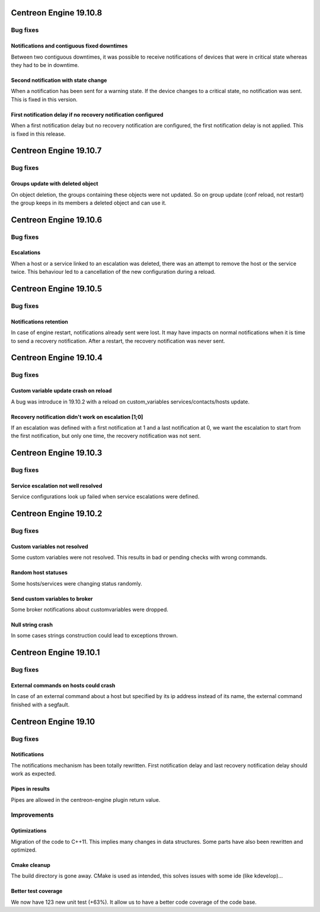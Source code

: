 =======================
Centreon Engine 19.10.8
=======================

*********
Bug fixes
*********

Notifications and contiguous fixed downtimes
============================================

Between two contiguous downtimes, it was possible to receive notifications
of devices that were in critical state whereas they had to be in downtime.

Second notification with state change
=====================================

When a notification has been sent for a warning state. If the device changes to
a critical state, no notification was sent. This is fixed in this version.

First notification delay if no recovery notification configured
===============================================================

When a first notification delay but no recovery notification are configured,
the first notification delay is not applied. This is fixed in this release.

=======================
Centreon Engine 19.10.7
=======================

*********
Bug fixes
*********

Groups update with deleted object
=================================

On object deletion, the groups containing these objects were not updated.
So on group update (conf reload, not restart) the group keeps in its
members a deleted object and can use it.


=======================
Centreon Engine 19.10.6
=======================

*********
Bug fixes
*********

Escalations
===========

When a host or a service linked to an escalation was deleted, there was an
attempt to remove the host or the service twice. This behaviour led to a
cancellation of the new configuration during a reload.

=======================
Centreon Engine 19.10.5
=======================

*********
Bug fixes
*********

Notifications retention
=======================

In case of engine restart, notifications already sent were lost. It may have
impacts on normal notifications when it is time to send a recovery notification.
After a restart, the recovery notification was never sent.

=======================
Centreon Engine 19.10.4
=======================

*********
Bug fixes
*********

Custom variable update crash on reload
======================================

A bug was introduce in 19.10.2 with a reload on custom_variables
services/contacts/hosts update.

Recovery notification didn't work on escalation [1;0]
=====================================================

If an escalation was defined with a first notification at 1 and a
last notification at 0, we want the escalation to start from the
first notification, but only one time, the recovery notification
was not sent.

=======================
Centreon Engine 19.10.3
=======================

*********
Bug fixes
*********

Service escalation not well resolved
====================================

Service configurations look up failed when service escalations were defined.

=======================
Centreon Engine 19.10.2
=======================

*********
Bug fixes
*********

Custom variables not resolved
==============================

Some custom variables were not resolved.
This results in bad or pending checks with wrong commands.

Random host statuses
====================

Some hosts/services were changing status randomly.

Send custom variables to broker
===============================

Some broker notifications about customvariables were dropped.

Null string crash
=================

In some cases strings construction could lead to exceptions thrown.

=======================
Centreon Engine 19.10.1
=======================

*********
Bug fixes
*********

External commands on hosts could crash
======================================

In case of an external command about a host but specified by its ip address
instead of its name, the external command finished with a segfault.

=====================
Centreon Engine 19.10
=====================

*********
Bug fixes
*********

Notifications
=============

The notifications mechanism has been totally rewritten. First notification delay
and last recovery notification delay should work as expected.

Pipes in results
================

Pipes are allowed in the centreon-engine plugin return value.

***********
Improvements
***********

Optimizations
=============

Migration of the code to C++11. This implies many changes in data structures.
Some parts have also been rewritten and optimized.

Cmake cleanup
=============

The build directory is gone away. CMake is used as intended, this solves issues
with some ide (like kdevelop)...

Better test coverage
====================

We now have 123 new unit test (+63%). It allow us to have a better code coverage
of the code base.
